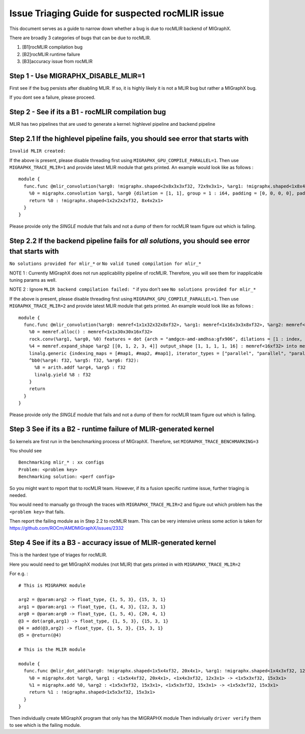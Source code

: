 Issue Triaging Guide for suspected rocMLIR issue
================================================

This document serves as a guide to narrow down whether a bug is due to
rocMLIR backend of MIGraphX.

There are broadly 3 categories of bugs that can be due to rocMLIR.

1. [B1]rocMLIR compilation bug
2. [B2]rocMLIR runtime failure
3. [B3]accuracy issue from rocMLIR

Step 1 - Use MIGRAPHX_DISABLE_MLIR=1
~~~~~~~~~~~~~~~~~~~~~~~~~~~~~~~~~~~~

First see if the bug persists after disabling MLIR. If so, it is highly likely
it is not a MLIR bug but rather a MIGraphX bug.

If you dont see a failure, please proceed.

Step 2 - See if its a B1 - rocMLIR compilation bug
~~~~~~~~~~~~~~~~~~~~~~~~~~~~~~~~~~~~~~~~~~~~~~~~~~

MLIR has two pipelines that are used to generate a kernel: highlevel
pipeline and backend pipeline

Step 2.1 If the highlevel pipeline fails, you should see error that starts with
~~~~~~~~~~~~~~~~~~~~~~~~~~~~~~~~~~~~~~~~~~~~~~~~~~~~~~~~~~~~~~~~~~~~~~~~~~~~~~~

``Invalid MLIR created:``

If the above is present, please disable threading first using
``MIGRAPHX_GPU_COMPILE_PARALLEL=1``. Then use ``MIGRAPHX_TRACE_MLIR=1``
and provide latest MLIR module that gets printed. An example would look
like as follows :

::

   module {
     func.func @mlir_convolution(%arg0: !migraphx.shaped<2x8x3x3xf32, 72x9x3x1>, %arg1: !migraphx.shaped<1x8x4x4xf32, 128x16x4x1>) -> !migraphx.shaped<1x2x2x2xf32, 8x4x2x1> attributes {arch = "gfx90a:sramecc+:xnack-", enable_splitk_for_tuning = true, kernel = "mixr", num_cu = 110 : i64} {
       %0 = migraphx.convolution %arg1, %arg0 {dilation = [1, 1], group = 1 : i64, padding = [0, 0, 0, 0], padding_mode = 0 : i64, stride = [1, 1]} : <1x8x4x4xf32, 128x16x4x1>, <2x8x3x3xf32, 72x9x3x1> -> <1x2x2x2xf32, 8x4x2x1>
       return %0 : !migraphx.shaped<1x2x2x2xf32, 8x4x2x1>
     }
   }

Please provide only the *SINGLE* module that fails and not a dump of
them for rocMLIR team figure out which is failing.

Step 2.2 If the backend pipeline fails for *all solutions*, you should see error that starts with
~~~~~~~~~~~~~~~~~~~~~~~~~~~~~~~~~~~~~~~~~~~~~~~~~~~~~~~~~~~~~~~~~~~~~~~~~~~~~~~~~~~~~~~~~~~~~~~~~

``No solutions provided for mlir_*`` or
``No valid tuned compilation for mlir_*``

NOTE 1 : Currently MIGraphX does not run applicability pipeline of
rocMLIR. Therefore, you will see them for inapplicable tuning params as
well.

NOTE 2 : Ignore ``MLIR backend compilation failed: "`` if you don't see
``No solutions provided for mlir_*``

If the above is present, please disable threading first using
``MIGRAPHX_GPU_COMPILE_PARALLEL=1``. Then use ``MIGRAPHX_TRACE_MLIR=2``
and provide latest MLIR module that gets printed. An example would look
like as follows :

::

   module {
     func.func @mlir_convolution(%arg0: memref<1x1x32x32x8xf32>, %arg1: memref<1x16x3x3x8xf32>, %arg2: memref<16xf32>, %arg3: memref<1x1x30x30x16xf32>) attributes {kernel, arch = ""} {
       %0 = memref.alloc() : memref<1x1x30x30x16xf32>
       rock.conv(%arg1, %arg0, %0) features = dot {arch = "amdgcn-amd-amdhsa:gfx906", dilations = [1 : index, 1 : index], filter_layout = ["g", "k", "0", "1", "c"], input_layout = ["gi", "ni", "0i", "1i", "ci"], output_layout = ["go", "no", "0o", "1o", "ko"], padding = [0 : index, 0 : index, 0 : index, 0 : index], strides = [1 : index, 1 : index]} : memref<1x16x3x3x8xf32>, memref<1x1x32x32x8xf32>, memref<1x1x30x30x16xf32>
       %4 = memref.expand_shape %arg2 [[0, 1, 2, 3, 4]] output_shape [1, 1, 1, 1, 16] : memref<16xf32> into memref<1x1x1x1x16xf32>
       linalg.generic {indexing_maps = [#map1, #map2, #map1], iterator_types = ["parallel", "parallel", "parallel", "parallel", "parallel"]} ins(%0, %4 : memref<1x1x30x30x16xf32>, memref<1x1x1x1x16xf32>) outs(%arg3 : memref<1x1x30x30x16xf32>) {
       ^bb0(%arg4: f32, %arg5: f32, %arg6: f32):
         %8 = arith.addf %arg4, %arg5 : f32
         linalg.yield %8 : f32
       }
       return
     }
   }

Please provide only the *SINGLE* module that fails and not a dump of
them for rocMLIR team figure out which is failing.

Step 3 See if its a B2 - runtime failure of MLIR-generated kernel
~~~~~~~~~~~~~~~~~~~~~~~~~~~~~~~~~~~~~~~~~~~~~~~~~~~~~~~~~~~~~~~~~

So kernels are first run in the benchmarking process of MIGraphX.
Therefore, set ``MIGRAPHX_TRACE_BENCHMARKING=3``

You should see

::

   Benchmarking mlir_* : xx configs
   Problem: <problem key>
   Benchmarking solution: <perf config>

So you might want to report that to rocMLIR team. However, if its a
fusion specific runtime issue, further triaging is needed.

You would need to manually go through the traces with
``MIGRAPHX_TRACE_MLIR=2`` and figure out which problem has the
``<problem key>`` that fails.

Then report the failing module as in Step 2.2 to rocMLIR team. This can
be very intensive unless some action is taken for
https://github.com/ROCm/AMDMIGraphX/issues/2332

Step 4 See if its a B3 - accuracy issue of MLIR-generated kernel
~~~~~~~~~~~~~~~~~~~~~~~~~~~~~~~~~~~~~~~~~~~~~~~~~~~~~~~~~~~~~~~~

This is the hardest type of triages for rocMLIR.

Here you would need to get MIGraphX modules (not MLIR) that gets printed
in with ``MIGRAPHX_TRACE_MLIR=2``

For e.g. :

::

   # This is MIGRAPHX module

   arg2 = @param:arg2 -> float_type, {1, 5, 3}, {15, 3, 1}
   arg1 = @param:arg1 -> float_type, {1, 4, 3}, {12, 3, 1}
   arg0 = @param:arg0 -> float_type, {1, 5, 4}, {20, 4, 1}
   @3 = dot(arg0,arg1) -> float_type, {1, 5, 3}, {15, 3, 1}
   @4 = add(@3,arg2) -> float_type, {1, 5, 3}, {15, 3, 1}
   @5 = @return(@4)

   # This is the MLIR module

   module {
     func.func @mlir_dot_add(%arg0: !migraphx.shaped<1x5x4xf32, 20x4x1>, %arg1: !migraphx.shaped<1x4x3xf32, 12x3x1>, %arg2: !migraphx.shaped<1x5x3xf32, 15x3x1>) -> !migraphx.shaped<1x5x3xf32, 15x3x1> attributes {arch = "gfx90a:sramecc+:xnack-", enable_splitk_for_tuning = true, kernel = "mixr", num_cu = 110 : i64} {
       %0 = migraphx.dot %arg0, %arg1 : <1x5x4xf32, 20x4x1>, <1x4x3xf32, 12x3x1> -> <1x5x3xf32, 15x3x1>
       %1 = migraphx.add %0, %arg2 : <1x5x3xf32, 15x3x1>, <1x5x3xf32, 15x3x1> -> <1x5x3xf32, 15x3x1>
       return %1 : !migraphx.shaped<1x5x3xf32, 15x3x1>
     }
   }

Then individually create MIGraphX program that only has the MIGRAPHX
module Then indiviually ``driver verify`` them to see which is the
failing module.
